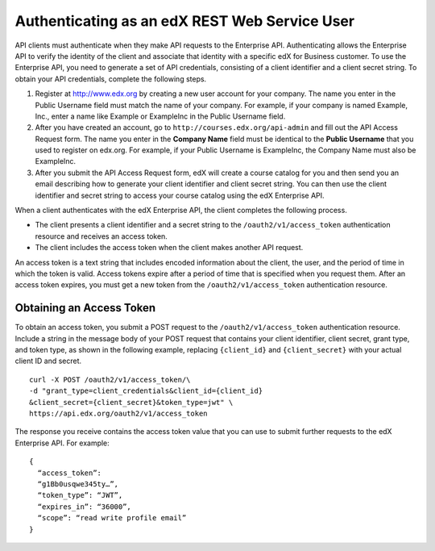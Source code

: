 .. _edX API Authentication:

###############################################
Authenticating as an edX REST Web Service User
###############################################

API clients must authenticate when they make API requests to the Enterprise
API. Authenticating allows the Enterprise API to verify the identity of the
client and associate that identity with a specific edX for Business customer.
To use the Enterprise API, you need to generate a set of API credentials,
consisting of a client identifier and a client secret string. To obtain your
API credentials, complete the following steps.

#. Register at http://www.edx.org by creating a new user account for your
   company. The name you enter in the Public Username field must match the
   name of your company. For example, if your company is named Example, Inc.,
   enter a name like Example or ExampleInc in the Public Username field.

#. After you have created an account, go to ``http://courses.edx.org/api-admin``
   and fill out the API Access Request form. The name you enter in the
   **Company Name** field must be identical to the **Public Username** that you
   used to register on edx.org. For example,  if your Public Username is
   ExampleInc, the Company Name must also be ExampleInc.

#. After you submit the API Access Request form, edX will create a course
   catalog for you and then send you an email describing how to generate
   your client identifier and client secret string. You can then use the
   client identifier and secret string to access your course catalog using the
   edX Enterprise API.

When a client authenticates with the edX Enterprise API, the client
completes the following process.

* The client presents a client identifier and a secret string to the
  ``/oauth2/v1/access_token`` authentication resource and receives an access
  token.

* The client includes the access token when the client makes another API
  request.

An access token is a text string that includes encoded information
about the client, the user, and the period of time in which the token is valid.
Access tokens expire after a period of time that is specified when you request
them. After an access token expires, you must get a new token from the
``/oauth2/v1/access_token`` authentication resource.

**************************
Obtaining an Access Token
**************************

To obtain an access token, you submit a POST request to the
``/oauth2/v1/access_token`` authentication resource. Include a string in the
message body of your POST request that contains your client identifier,
client secret, grant type, and token type, as shown in the following example,
replacing ``{client_id}`` and ``{client_secret}`` with your actual client ID
and secret.
::

  curl -X POST /oauth2/v1/access_token/\
  -d "grant_type=client_credentials&client_id={client_id}
  &client_secret={client_secret}&token_type=jwt" \
  https://api.edx.org/oauth2/v1/access_token

The response you receive contains the access token value that you can use to
submit further requests to the edX Enterprise API. For example:
::

  {
    “access_token”:
    “g1Bb0usqwe345ty…”,
    “token_type”: “JWT”,
    “expires_in”: “36000”,
    “scope”: “read write profile email”
  }
